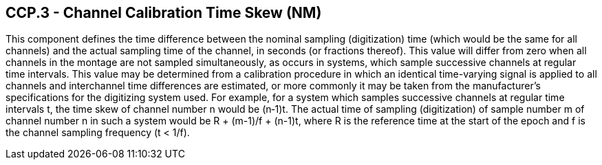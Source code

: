 == CCP.3 - Channel Calibration Time Skew (NM)

[datatype-definition]
This component defines the time difference between the nominal sampling (digitization) time (which would be the same for all channels) and the actual sampling time of the channel, in seconds (or fractions thereof). This value will differ from zero when all channels in the montage are not sampled simultaneously, as occurs in systems, which sample successive channels at regular time intervals. This value may be determined from a calibration procedure in which an identical time-varying signal is applied to all channels and interchannel time differences are estimated, or more commonly it may be taken from the manufacturer’s specifications for the digitizing system used. For example, for a system which samples successive channels at regular time intervals t, the time skew of channel number n would be (n‑1)t. The actual time of sampling (digitization) of sample number m of channel number n in such a system would be R + (m-1)/f + (n-1)t, where R is the reference time at the start of the epoch and f is the channel sampling frequency (t < 1/f).

